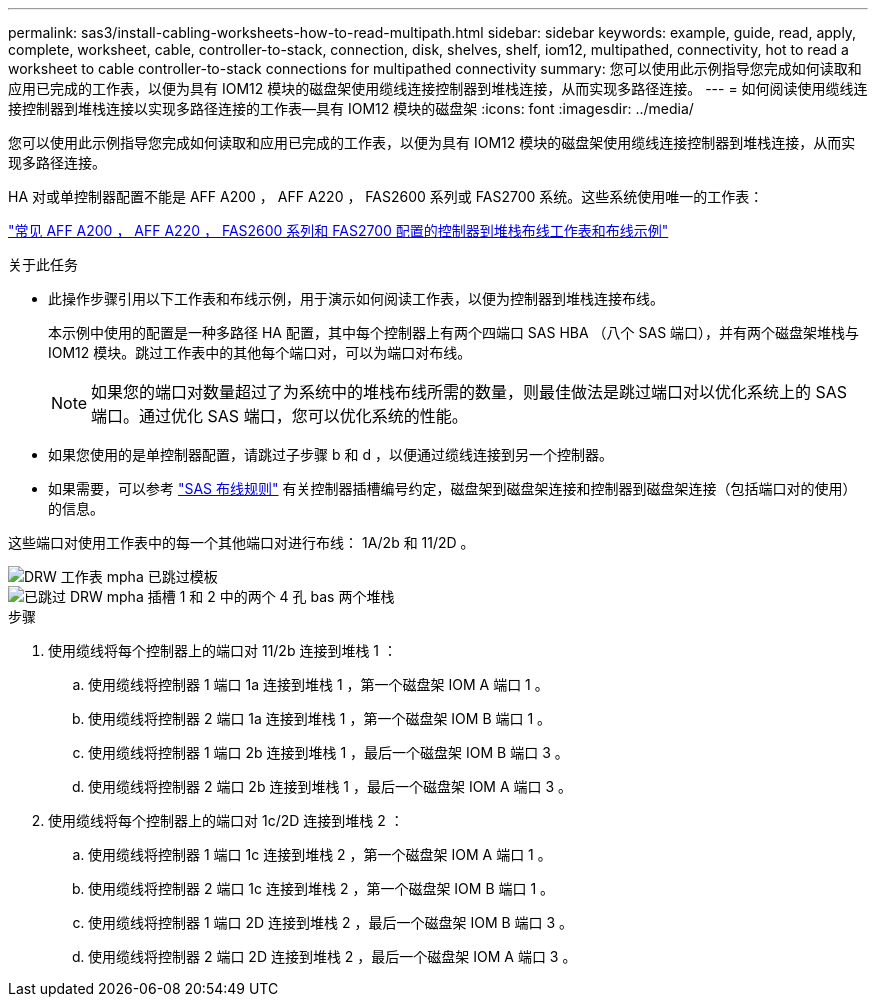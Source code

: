 ---
permalink: sas3/install-cabling-worksheets-how-to-read-multipath.html 
sidebar: sidebar 
keywords: example, guide, read, apply, complete, worksheet, cable, controller-to-stack, connection, disk, shelves, shelf, iom12, multipathed, connectivity, hot to read a worksheet to cable controller-to-stack connections for multipathed connectivity 
summary: 您可以使用此示例指导您完成如何读取和应用已完成的工作表，以便为具有 IOM12 模块的磁盘架使用缆线连接控制器到堆栈连接，从而实现多路径连接。 
---
= 如何阅读使用缆线连接控制器到堆栈连接以实现多路径连接的工作表—具有 IOM12 模块的磁盘架
:icons: font
:imagesdir: ../media/


[role="lead"]
您可以使用此示例指导您完成如何读取和应用已完成的工作表，以便为具有 IOM12 模块的磁盘架使用缆线连接控制器到堆栈连接，从而实现多路径连接。

HA 对或单控制器配置不能是 AFF A200 ， AFF A220 ， FAS2600 系列或 FAS2700 系统。这些系统使用唯一的工作表：

link:install-cabling-worksheets-examples-fas2600.html["常见 AFF A200 ， AFF A220 ， FAS2600 系列和 FAS2700 配置的控制器到堆栈布线工作表和布线示例"]

.关于此任务
* 此操作步骤引用以下工作表和布线示例，用于演示如何阅读工作表，以便为控制器到堆栈连接布线。
+
本示例中使用的配置是一种多路径 HA 配置，其中每个控制器上有两个四端口 SAS HBA （八个 SAS 端口），并有两个磁盘架堆栈与 IOM12 模块。跳过工作表中的其他每个端口对，可以为端口对布线。

+

NOTE: 如果您的端口对数量超过了为系统中的堆栈布线所需的数量，则最佳做法是跳过端口对以优化系统上的 SAS 端口。通过优化 SAS 端口，您可以优化系统的性能。

* 如果您使用的是单控制器配置，请跳过子步骤 b 和 d ，以便通过缆线连接到另一个控制器。
* 如果需要，可以参考 link:install-cabling-rules.html["SAS 布线规则"] 有关控制器插槽编号约定，磁盘架到磁盘架连接和控制器到磁盘架连接（包括端口对的使用）的信息。


这些端口对使用工作表中的每一个其他端口对进行布线： 1A/2b 和 11/2D 。

image::../media/drw_worksheet_mpha_skipped_template.gif[DRW 工作表 mpha 已跳过模板]

image::../media/drw_mpha_slots_1_and_2_two_4porthbas_two_stacks_skipped.gif[已跳过 DRW mpha 插槽 1 和 2 中的两个 4 孔 bas 两个堆栈]

.步骤
. 使用缆线将每个控制器上的端口对 11/2b 连接到堆栈 1 ：
+
.. 使用缆线将控制器 1 端口 1a 连接到堆栈 1 ，第一个磁盘架 IOM A 端口 1 。
.. 使用缆线将控制器 2 端口 1a 连接到堆栈 1 ，第一个磁盘架 IOM B 端口 1 。
.. 使用缆线将控制器 1 端口 2b 连接到堆栈 1 ，最后一个磁盘架 IOM B 端口 3 。
.. 使用缆线将控制器 2 端口 2b 连接到堆栈 1 ，最后一个磁盘架 IOM A 端口 3 。


. 使用缆线将每个控制器上的端口对 1c/2D 连接到堆栈 2 ：
+
.. 使用缆线将控制器 1 端口 1c 连接到堆栈 2 ，第一个磁盘架 IOM A 端口 1 。
.. 使用缆线将控制器 2 端口 1c 连接到堆栈 2 ，第一个磁盘架 IOM B 端口 1 。
.. 使用缆线将控制器 1 端口 2D 连接到堆栈 2 ，最后一个磁盘架 IOM B 端口 3 。
.. 使用缆线将控制器 2 端口 2D 连接到堆栈 2 ，最后一个磁盘架 IOM A 端口 3 。



